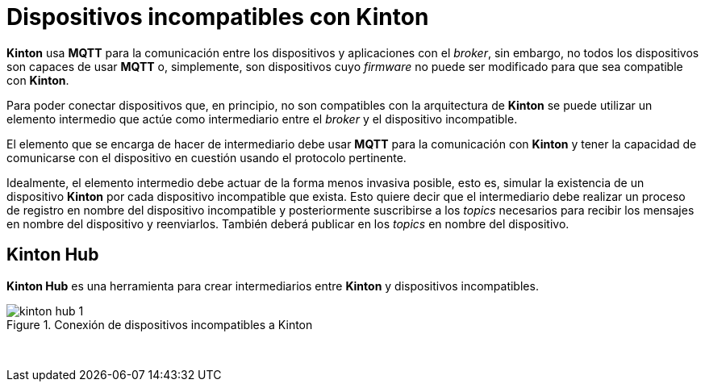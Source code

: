 = Dispositivos incompatibles con Kinton

*Kinton* usa *MQTT* para la comunicación entre los dispositivos y aplicaciones con el _broker_, sin embargo, no todos los dispositivos son capaces de usar *MQTT* o, simplemente, son dispositivos cuyo _firmware_ no puede ser modificado para que sea compatible con *Kinton*.

Para poder conectar dispositivos que, en principio, no son compatibles con la arquitectura de *Kinton* se puede utilizar un elemento intermedio que actúe como intermediario entre el _broker_ y el dispositivo incompatible. 

El elemento que se encarga de hacer de intermediario debe usar *MQTT* para la comunicación con *Kinton* y tener la capacidad de comunicarse con el dispositivo en cuestión usando el protocolo pertinente.

Idealmente, el elemento intermedio debe actuar de la forma menos invasiva posible, esto es, simular la existencia de un dispositivo *Kinton* por cada dispositivo incompatible que exista. Esto quiere decir que el intermediario debe realizar un proceso de registro en nombre del dispositivo incompatible y posteriormente suscribirse a los _topics_ necesarios para recibir los mensajes en nombre del dispositivo y reenviarlos. También deberá publicar en los _topics_ en nombre del dispositivo.

== Kinton Hub

*Kinton Hub* es una herramienta para crear intermediarios entre *Kinton* y dispositivos incompatibles.

.Conexión de dispositivos incompatibles a Kinton
image::kinton_hub_1.png[align="center"]
{nbsp}